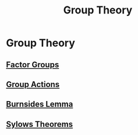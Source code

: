 #+TITLE: Group Theory
* Group Theory
** [[./factor-groups.html][Factor Groups]]
** [[./group-actions.html][Group Actions]]
** [[./burnsides-lemma.html][Burnsides Lemma]]
** [[./sylows-theorems.html][Sylows Theorems]]
